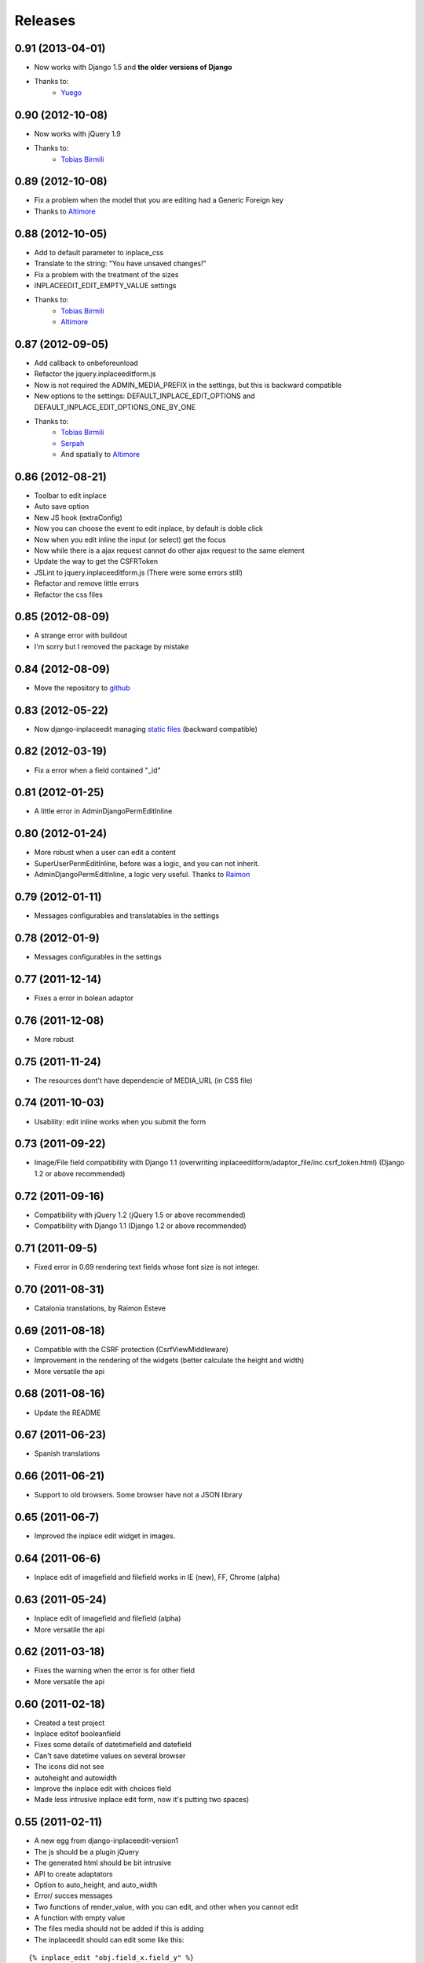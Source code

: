 Releases
========

0.91 (2013-04-01)
-----------------

* Now works with Django 1.5 and **the older versions of Django**
* Thanks to:
    * `Yuego <https://github.com/Yuego>`_


0.90 (2012-10-08)
-----------------

* Now works with jQuery 1.9
* Thanks to:
    * `Tobias Birmili <https://github.com/toabi/>`_

0.89 (2012-10-08)
-----------------

* Fix a problem when the model that you are editing had a Generic Foreign key
* Thanks to `Altimore <https://github.com/altimore>`_

0.88 (2012-10-05)
-----------------

* Add to default parameter to inplace_css
* Translate to the string: "You have unsaved changes!"
* Fix a problem with the treatment of the sizes
* INPLACEEDIT_EDIT_EMPTY_VALUE settings
* Thanks to:
    * `Tobias Birmili <https://github.com/toabi/>`_
    * `Altimore <https://github.com/altimore>`_


0.87 (2012-09-05)
-----------------

* Add callback to onbeforeunload
* Refactor the jquery.inplaceeditform.js
* Now is not required the ADMIN_MEDIA_PREFIX in the settings, but this is backward compatible
* New options to the settings: DEFAULT_INPLACE_EDIT_OPTIONS and DEFAULT_INPLACE_EDIT_OPTIONS_ONE_BY_ONE
* Thanks to:
    * `Tobias Birmili <https://github.com/toabi/>`_
    * `Serpah <https://github.com/serpah/>`_
    * And spatially to `Altimore <https://github.com/altimore>`_


0.86 (2012-08-21)
-----------------

* Toolbar to edit inplace
* Auto save option
* New JS hook (extraConfig)
* Now you can choose the event to edit inplace, by default is doble click
* Now when you edit inline the input (or select) get the focus
* Now while there is a ajax request cannot do other ajax request to the same element
* Update the way to get the CSFRToken
* JSLint to jquery.inplaceeditform.js (There were some errors still)
* Refactor and remove little errors
* Refactor the css files


0.85 (2012-08-09)
-----------------

* A strange error with buildout
* I'm sorry but I removed the package by mistake

0.84 (2012-08-09)
-----------------

* Move the repository to `github <https://github.com/Yaco-Sistemas/django-inplaceedit/>`_

0.83 (2012-05-22)
-----------------

* Now django-inplaceedit managing `static files <https://docs.djangoproject.com/en/dev/howto/static-files/>`_ (backward compatible)

0.82 (2012-03-19)
-----------------
* Fix a error when a field contained "_id"

0.81 (2012-01-25)
-----------------
* A little error in AdminDjangoPermEditInline

0.80 (2012-01-24)
-----------------
* More robust when a user can edit a content
* SuperUserPermEditInline, before was a logic, and you can not inherit.
* AdminDjangoPermEditInline, a logic very useful. Thanks to `Raimon <https://github.com/zikzakmedia/django-inplaceeditform/commit/b6c5427563e77b23494312a7f50c66ba362709b8/>`_

0.79 (2012-01-11)
-----------------
* Messages configurables and translatables in the settings

0.78 (2012-01-9)
----------------
* Messages configurables in the settings

0.77 (2011-12-14)
-----------------
* Fixes a error in bolean adaptor

0.76 (2011-12-08)
-----------------
* More robust

0.75 (2011-11-24)
-----------------
* The resources dont't have dependencie of MEDIA_URL (in CSS file)

0.74 (2011-10-03)
-----------------
* Usability: edit inline works when you submit the form

0.73 (2011-09-22)
-----------------
* Image/File field compatibility with Django 1.1 (overwriting inplaceeditform/adaptor_file/inc.csrf_token.html) (Django 1.2 or above recommended)

0.72 (2011-09-16)
-----------------
* Compatibility with jQuery 1.2 (jQuery 1.5 or above recommended)
* Compatibility with Django 1.1 (Django 1.2 or above recommended)

0.71 (2011-09-5)
----------------
* Fixed error in 0.69 rendering text fields whose font size is not integer.

0.70 (2011-08-31)
-----------------
* Catalonia translations, by Raimon Esteve

0.69 (2011-08-18)
-----------------
* Compatible with the CSRF protection (CsrfViewMiddleware)
* Improvement in the rendering of the widgets (better calculate the height and width)
* More versatile the api

0.68 (2011-08-16)
-----------------
* Update the README

0.67 (2011-06-23)
-----------------
* Spanish translations

0.66 (2011-06-21)
-----------------
* Support to old browsers. Some browser have not a JSON library

0.65 (2011-06-7)
----------------
* Improved the inplace edit widget in images.

0.64 (2011-06-6)
----------------
* Inplace edit of imagefield and filefield works in IE (new), FF, Chrome (alpha)

0.63 (2011-05-24)
-----------------
* Inplace edit of imagefield and filefield (alpha)
* More versatile the api

0.62 (2011-03-18)
-----------------

* Fixes the warning when the error is for other field
* More versatile the api

0.60  (2011-02-18)
------------------

* Created a test project
* Inplace editof booleanfield
* Fixes some details of datetimefield and datefield
* Can't save datetime values on several browser
* The icons did not see
* autoheight and autowidth
* Improve the inplace edit with choices field
* Made less intrusive inplace edit form, now it's putting two spaces)

0.55  (2011-02-11)
------------------

* A new egg from django-inplaceedit-version1
* The js should be a plugin jQuery
* The generated html should be bit intrusive
* API to create adaptators
* Option to auto_height, and auto_width
* Error/ succes messages
* Two functions of render_value, with you can edit, and other when you cannot edit
* A function with empty value
* The files media should not be added if this is adding
* The inplaceedit should can edit some like this:

::

    {% inplace_edit "obj.field_x.field_y" %}
